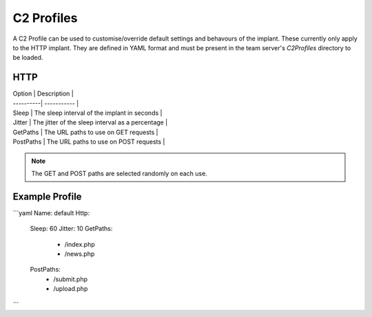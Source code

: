 C2 Profiles
===========

A C2 Profile can be used to customise/override default settings and behavours of the implant.  These currently only apply to the HTTP implant.  They are defined in YAML format and must be present in the team server's `C2Profiles` directory to be loaded.

HTTP
----

| Option    | Description |
| ----------| ----------- |
| Sleep     | The sleep interval of the implant in seconds |
| Jitter    | The jitter of the sleep interval as a percentage |
| GetPaths  | The URL paths to use on GET requests |
| PostPaths | The URL paths to use on POST requests |


.. note::
    The GET and POST paths are selected randomly on each use.

Example Profile
---------------

```yaml
Name: default
Http:
  Sleep: 60
  Jitter: 10
  GetPaths:
    - /index.php
    - /news.php
  PostPaths:
    - /submit.php
    - /upload.php
```